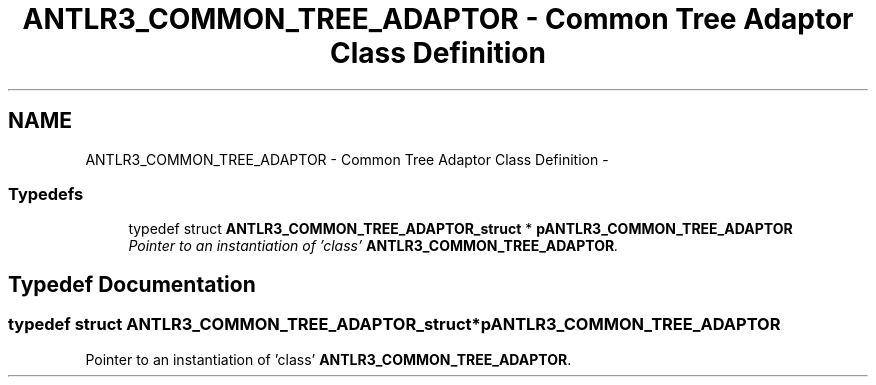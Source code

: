 .TH "ANTLR3_COMMON_TREE_ADAPTOR - Common Tree Adaptor Class Definition" 3 "29 Nov 2010" "Version 3.3" "ANTLR3C" \" -*- nroff -*-
.ad l
.nh
.SH NAME
ANTLR3_COMMON_TREE_ADAPTOR - Common Tree Adaptor Class Definition \- 
.SS "Typedefs"

.in +1c
.ti -1c
.RI "typedef struct \fBANTLR3_COMMON_TREE_ADAPTOR_struct\fP * \fBpANTLR3_COMMON_TREE_ADAPTOR\fP"
.br
.RI "\fIPointer to an instantiation of 'class' \fBANTLR3_COMMON_TREE_ADAPTOR\fP. \fP"
.in -1c
.SH "Typedef Documentation"
.PP 
.SS "typedef struct \fBANTLR3_COMMON_TREE_ADAPTOR_struct\fP* \fBpANTLR3_COMMON_TREE_ADAPTOR\fP"
.PP
Pointer to an instantiation of 'class' \fBANTLR3_COMMON_TREE_ADAPTOR\fP. 
.PP

